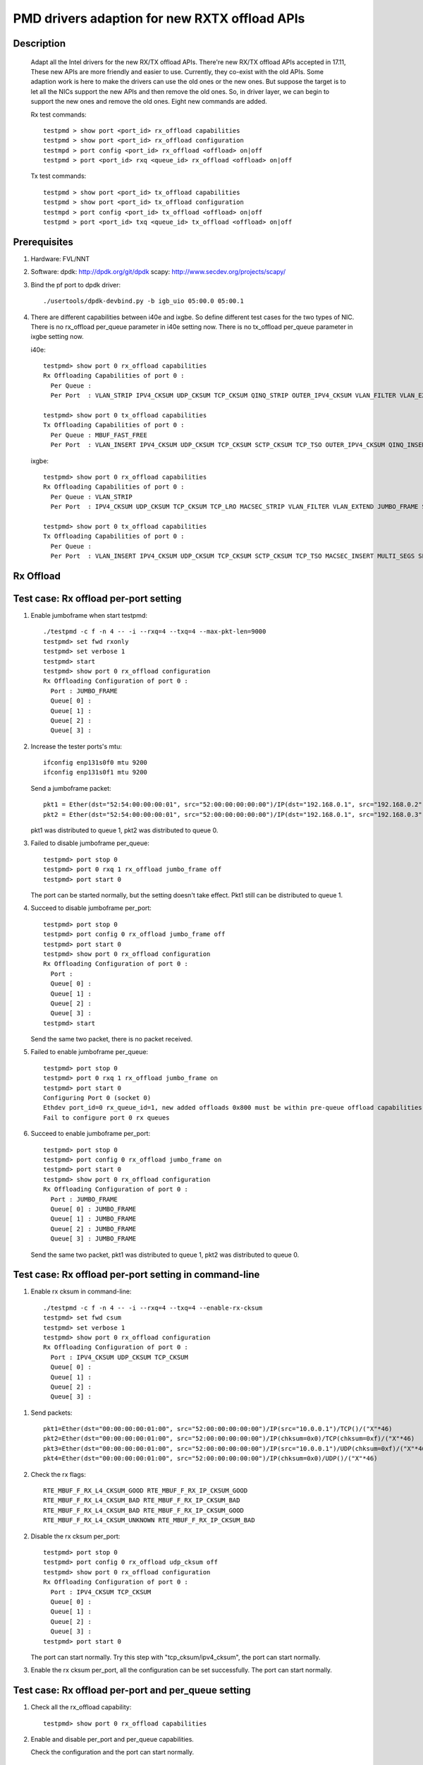 .. Copyright (c) <2018>, Intel Corporation
            All rights reserved.

   Redistribution and use in source and binary forms, with or without
   modification, are permitted provided that the following conditions
   are met:

   - Redistributions of source code must retain the above copyright
     notice, this list of conditions and the following disclaimer.

   - Redistributions in binary form must reproduce the above copyright
     notice, this list of conditions and the following disclaimer in
     the documentation and/or other materials provided with the
     distribution.

   - Neither the name of Intel Corporation nor the names of its
     contributors may be used to endorse or promote products derived
     from this software without specific prior written permission.

   THIS SOFTWARE IS PROVIDED BY THE COPYRIGHT HOLDERS AND CONTRIBUTORS
   "AS IS" AND ANY EXPRESS OR IMPLIED WARRANTIES, INCLUDING, BUT NOT
   LIMITED TO, THE IMPLIED WARRANTIES OF MERCHANTABILITY AND FITNESS
   FOR A PARTICULAR PURPOSE ARE DISCLAIMED. IN NO EVENT SHALL THE
   COPYRIGHT OWNER OR CONTRIBUTORS BE LIABLE FOR ANY DIRECT, INDIRECT,
   INCIDENTAL, SPECIAL, EXEMPLARY, OR CONSEQUENTIAL DAMAGES
   (INCLUDING, BUT NOT LIMITED TO, PROCUREMENT OF SUBSTITUTE GOODS OR
   SERVICES; LOSS OF USE, DATA, OR PROFITS; OR BUSINESS INTERRUPTION)
   HOWEVER CAUSED AND ON ANY THEORY OF LIABILITY, WHETHER IN CONTRACT,
   STRICT LIABILITY, OR TORT (INCLUDING NEGLIGENCE OR OTHERWISE)
   ARISING IN ANY WAY OUT OF THE USE OF THIS SOFTWARE, EVEN IF ADVISED
   OF THE POSSIBILITY OF SUCH DAMAGE.

==============================================
PMD drivers adaption for new RXTX offload APIs
==============================================
Description
===========

   Adapt all the Intel drivers for the new RX/TX offload APIs.
   There're new RX/TX offload APIs accepted in 17.11,
   These new APIs are more friendly and easier to use.
   Currently, they co-exist with the old APIs. Some adaption work is
   here to make the drivers can use the old ones or the new ones.
   But suppose the target is to let all the NICs support the new APIs
   and then remove the old ones.
   So, in driver layer, we can begin to support the new ones and remove
   the old ones.
   Eight new commands are added.

   Rx test commands::

    testpmd > show port <port_id> rx_offload capabilities
    testpmd > show port <port_id> rx_offload configuration
    testmpd > port config <port_id> rx_offload <offload> on|off
    testpmd > port <port_id> rxq <queue_id> rx_offload <offload> on|off

   Tx test commands::

    testpmd > show port <port_id> tx_offload capabilities
    testpmd > show port <port_id> tx_offload configuration
    testmpd > port config <port_id> tx_offload <offload> on|off
    testpmd > port <port_id> txq <queue_id> tx_offload <offload> on|off

Prerequisites
=============

1. Hardware:
   FVL/NNT

2. Software:
   dpdk: http://dpdk.org/git/dpdk
   scapy: http://www.secdev.org/projects/scapy/

3. Bind the pf port to dpdk driver::

    ./usertools/dpdk-devbind.py -b igb_uio 05:00.0 05:00.1

4. There are different capabilities between i40e and ixgbe.
   So define different test cases for the two types of NIC.
   There is no rx_offload per_queue parameter in i40e setting now.
   There is no tx_offload per_queue parameter in ixgbe setting now.

   i40e::

    testpmd> show port 0 rx_offload capabilities
    Rx Offloading Capabilities of port 0 :
      Per Queue :
      Per Port  : VLAN_STRIP IPV4_CKSUM UDP_CKSUM TCP_CKSUM QINQ_STRIP OUTER_IPV4_CKSUM VLAN_FILTER VLAN_EXTEND JUMBO_FRAME SCATTER KEEP_CRC

    testpmd> show port 0 tx_offload capabilities
    Tx Offloading Capabilities of port 0 :
      Per Queue : MBUF_FAST_FREE
      Per Port  : VLAN_INSERT IPV4_CKSUM UDP_CKSUM TCP_CKSUM SCTP_CKSUM TCP_TSO OUTER_IPV4_CKSUM QINQ_INSERT VXLAN_TNL_TSO GRE_TNL_TSO IPIP_TNL_TSO GENEVE_TNL_TSO MULTI_SEGS

   ixgbe::

    testpmd> show port 0 rx_offload capabilities
    Rx Offloading Capabilities of port 0 :
      Per Queue : VLAN_STRIP
      Per Port  : IPV4_CKSUM UDP_CKSUM TCP_CKSUM TCP_LRO MACSEC_STRIP VLAN_FILTER VLAN_EXTEND JUMBO_FRAME SCATTER SECURITY KEEP_CRC

    testpmd> show port 0 tx_offload capabilities
    Tx Offloading Capabilities of port 0 :
      Per Queue :
      Per Port  : VLAN_INSERT IPV4_CKSUM UDP_CKSUM TCP_CKSUM SCTP_CKSUM TCP_TSO MACSEC_INSERT MULTI_SEGS SECURITY


Rx Offload
==========

Test case: Rx offload per-port setting
======================================

1. Enable jumboframe when start testpmd::

    ./testpmd -c f -n 4 -- -i --rxq=4 --txq=4 --max-pkt-len=9000
    testpmd> set fwd rxonly
    testpmd> set verbose 1
    testpmd> start
    testpmd> show port 0 rx_offload configuration
    Rx Offloading Configuration of port 0 :
      Port : JUMBO_FRAME
      Queue[ 0] :
      Queue[ 1] :
      Queue[ 2] :
      Queue[ 3] :

2. Increase the tester ports's mtu::

    ifconfig enp131s0f0 mtu 9200
    ifconfig enp131s0f1 mtu 9200

   Send a jumboframe packet::

    pkt1 = Ether(dst="52:54:00:00:00:01", src="52:00:00:00:00:00")/IP(dst="192.168.0.1", src="192.168.0.2", len=8981)/Raw(load="P"*8961)
    pkt2 = Ether(dst="52:54:00:00:00:01", src="52:00:00:00:00:00")/IP(dst="192.168.0.1", src="192.168.0.3", len=8981)/Raw(load="P"*8961)

   pkt1 was distributed to queue 1, pkt2 was distributed to queue 0.

3. Failed to disable jumboframe per_queue::

    testpmd> port stop 0
    testpmd> port 0 rxq 1 rx_offload jumbo_frame off
    testpmd> port start 0

   The port can be started normally, but the setting doesn't take effect.
   Pkt1 still can be distributed to queue 1.

4. Succeed to disable jumboframe per_port::

    testpmd> port stop 0
    testpmd> port config 0 rx_offload jumbo_frame off
    testpmd> port start 0
    testpmd> show port 0 rx_offload configuration
    Rx Offloading Configuration of port 0 :
      Port :
      Queue[ 0] :
      Queue[ 1] :
      Queue[ 2] :
      Queue[ 3] :
    testpmd> start

   Send the same two packet, there is no packet received.

5. Failed to enable jumboframe per_queue::

    testpmd> port stop 0
    testpmd> port 0 rxq 1 rx_offload jumbo_frame on
    testpmd> port start 0
    Configuring Port 0 (socket 0)
    Ethdev port_id=0 rx_queue_id=1, new added offloads 0x800 must be within pre-queue offload capabilities 0x1 in rte_eth_rx_queue_setup()
    Fail to configure port 0 rx queues

6. Succeed to enable jumboframe per_port::

    testpmd> port stop 0
    testpmd> port config 0 rx_offload jumbo_frame on
    testpmd> port start 0
    testpmd> show port 0 rx_offload configuration
    Rx Offloading Configuration of port 0 :
      Port : JUMBO_FRAME
      Queue[ 0] : JUMBO_FRAME
      Queue[ 1] : JUMBO_FRAME
      Queue[ 2] : JUMBO_FRAME
      Queue[ 3] : JUMBO_FRAME

   Send the same two packet, pkt1 was distributed to queue 1,
   pkt2 was distributed to queue 0.

Test case: Rx offload per-port setting in command-line
======================================================

1. Enable rx cksum in command-line::

    ./testpmd -c f -n 4 -- -i --rxq=4 --txq=4 --enable-rx-cksum
    testpmd> set fwd csum
    testpmd> set verbose 1
    testpmd> show port 0 rx_offload configuration
    Rx Offloading Configuration of port 0 :
      Port : IPV4_CKSUM UDP_CKSUM TCP_CKSUM
      Queue[ 0] :
      Queue[ 1] :
      Queue[ 2] :
      Queue[ 3] :

1) Send packets::

    pkt1=Ether(dst="00:00:00:00:01:00", src="52:00:00:00:00:00")/IP(src="10.0.0.1")/TCP()/("X"*46)
    pkt2=Ether(dst="00:00:00:00:01:00", src="52:00:00:00:00:00")/IP(chksum=0x0)/TCP(chksum=0xf)/("X"*46)
    pkt3=Ether(dst="00:00:00:00:01:00", src="52:00:00:00:00:00")/IP(src="10.0.0.1")/UDP(chksum=0xf)/("X"*46)
    pkt4=Ether(dst="00:00:00:00:01:00", src="52:00:00:00:00:00")/IP(chksum=0x0)/UDP()/("X"*46)

2) Check the rx flags::

    RTE_MBUF_F_RX_L4_CKSUM_GOOD RTE_MBUF_F_RX_IP_CKSUM_GOOD
    RTE_MBUF_F_RX_L4_CKSUM_BAD RTE_MBUF_F_RX_IP_CKSUM_BAD
    RTE_MBUF_F_RX_L4_CKSUM_BAD RTE_MBUF_F_RX_IP_CKSUM_GOOD
    RTE_MBUF_F_RX_L4_CKSUM_UNKNOWN RTE_MBUF_F_RX_IP_CKSUM_BAD

2. Disable the rx cksum per_port::

    testpmd> port stop 0
    testpmd> port config 0 rx_offload udp_cksum off
    testpmd> show port 0 rx_offload configuration
    Rx Offloading Configuration of port 0 :
      Port : IPV4_CKSUM TCP_CKSUM
      Queue[ 0] :
      Queue[ 1] :
      Queue[ 2] :
      Queue[ 3] :
    testpmd> port start 0

   The port can start normally.
   Try this step with "tcp_cksum/ipv4_cksum", the port can start normally.

3. Enable the rx cksum per_port, all the configuration can be set successfully.
   The port can start normally.

Test case: Rx offload per-port and per_queue setting
=====================================================

1. Check all the rx_offload capability::

    testpmd> show port 0 rx_offload capabilities

2. Enable and disable per_port and per_queue capabilities.

   Check the configuration and the port can start normally.

Test case: NNT Rx offload per-queue setting
===========================================

1. Start testpmd::

    ./testpmd -c f -n 4 -- -i --rxq=4 --txq=4
    testpmd> set fwd mac
    testpmd> set verbose 1
    testpmd> show port info all
    VLAN offload:
    strip off

2. Show the rx_offload configuration::

    testpmd> show port 0 rx_offload configuration
    Rx Offloading Configuration of port 0 :
      Port :
      Queue[ 0] :
      Queue[ 1] :
      Queue[ 2] :
      Queue[ 3] :

3. Enable vlan_strip per_queue::

    testpmd> port stop 0
    testpmd> port 0 rxq 0 rx_offload vlan_strip on
    testpmd> port 0 rxq 2 rx_offload vlan_strip on
    testpmd> port start 0
    testpmd> show port 0 rx_offload configuration
    Rx Offloading Configuration of port 0 :
      Port :
      Queue[ 0] : VLAN_STRIP
      Queue[ 1] :
      Queue[ 2] : VLAN_STRIP
      Queue[ 3] :
    testpmd> show port info 0
    VLAN offload:
    strip on

4. Send two packets::

    pkt1 = Ether(dst="00:00:00:00:01:00", src="00:02:00:00:00:01")/Dot1Q(vlan=1)/IP(src="192.168.0.1", dst="192.168.0.3")/UDP(sport=33,dport=34)/Raw('x'*20)
    pkt2 = Ether(dst="00:00:00:00:01:00", src="00:02:00:00:00:01")/Dot1Q(vlan=1)/IP(src="192.168.0.2", dst="192.168.0.3")/UDP(sport=33,dport=34)/Raw('x'*20)

   Port0 receive the two packets in queue2 and queue3.
   Queue2 should capture strip vlan information like "VLAN tci=0x1" and "RTE_MBUF_F_RX_VLAN_STRIPPED",
   queue3 doesn't support vlan strip.

   If set "set fwd mac",
   Check the tester port connected to port1 which receive the forwarded packet
   So you can check that there is vlan id in pkt1, while there is not vlan id in pkt2.
   The result is consistent to the DUT port receive packets.

5. Disable vlan_strip per_queue::

    testpmd> port stop 0
    testpmd> port 0 rxq 3 rx_offload vlan_strip on
    testpmd> port 0 rxq 2 rx_offload vlan_strip off
    testpmd> port start 0
    testpmd> show port 0 rx_offload configuration
    Rx Offloading Configuration of port 0 :
      Port :
      Queue[ 0] : VLAN_STRIP
      Queue[ 1] :
      Queue[ 2] :
      Queue[ 3] : VLAN_STRIP

   Send the same packets,
   Queue3 should capture strip vlan information like "VLAN tci=0x1" and "RTE_MBUF_F_RX_VLAN_STRIPPED",
   queue2 doesn't support vlan strip.

6. Enable vlan_strip per_port::

    testpmd> port stop 0
    testpmd> port config 0 rx_offload vlan_strip on
    testpmd> port start 0
    testpmd> show port 0 rx_offload configuration
    Rx Offloading Configuration of port 0 :
      Port : VLAN_STRIP
      Queue[ 0] : VLAN_STRIP
      Queue[ 1] : VLAN_STRIP
      Queue[ 2] : VLAN_STRIP
      Queue[ 3] : VLAN_STRIP

  Send the two packets. queue3 and queue2 both implement vlan_strip

7. Disable vlan_strip per_port::

    testpmd> port stop 0
    testpmd> port config 0 rx_offload vlan_strip off
    testpmd> port start 0
    testpmd> show port 0 rx_offload configuration
    Rx Offloading Configuration of port 0 :
      Port :
      Queue[ 0] :
      Queue[ 1] :
      Queue[ 2] :
      Queue[ 3] :

    testpmd> show port info 0
    VLAN offload:
    strip off

   send the two packets. queue3 and queue2 both don't support vlan_strip

   Note 1: there is no rx_offload per_queue parameter in i40e driver,
   so this case is just only for ixgbe.

   Note 2: per_port setting has higher priority than per_queue setting.
   If you has set an offload by port, you can't change the setting by queue.

Tx Offload
==========

Test case: Tx offload per-port setting
======================================

1. Start testpmd::

    ./testpmd -c 0x6 -n 4  -- -i --rxq=4 --txq=4 --port-topology=loop
    testpmd> set fwd txonly
    testpmd> set verbose 1
    testpmd> show port 0 tx_offload configuration
    Tx Offloading Configuration of port 0 :
      Port :
      Queue[ 0] :
      Queue[ 1] :
      Queue[ 2] :
      Queue[ 3] :
    testpmd> start

   Tester port0 received the packet.
   There is no vlan infomation in the received packet.

2. Enable vlan_insert per_port::

    testpmd> port stop 0
    testpmd> port config 0 tx_offload vlan_insert on
    testpmd> tx_vlan set 0 1
    testpmd> port start 0
    Configuring Port 0 (socket 0)
    Port 0: 90:E2:BA:AC:9B:44
    Checking link statuses...
    Done
    testpmd> show port 0 tx_offload configuration
    Tx Offloading Configuration of port 0 :
      Port : VLAN_INSERT
      Queue[ 0] : VLAN_INSERT
      Queue[ 1] : VLAN_INSERT
      Queue[ 2] : VLAN_INSERT
      Queue[ 3] : VLAN_INSERT
    testpmd> start

   Tester port0 receive the packet.
   There is vlan ID in the received packet.

3. Disable vlan_insert per_port::

    testpmd> port stop 0
    testpmd> port config 0 tx_offload vlan_insert off
    testpmd> port start 0
    testpmd> show port 0 tx_offload configuration
    Tx Offloading Configuration of port 0 :
      Port :
      Queue[ 0] :
      Queue[ 1] :
      Queue[ 2] :
      Queue[ 3] :
    testpmd> start

   There is no vlan infomation in the received packet.
   The disable command takes effect.

Test case: Tx offload per-port setting in command-line
======================================================

1. Start testpmd with "--tx-offloads"::

    ./testpmd -c 0xf -n 4  -- -i --rxq=4 --txq=4 --port-topology=loop --tx-offloads=0x0001
    testpmd> show port 0 tx_offload configuration
    Tx Offloading Configuration of port 0 :
      Port : VLAN_INSERT
      Queue[ 0] :
      Queue[ 1] :
      Queue[ 2] :
      Queue[ 3] :

   Set the insert vlan ID::

    testpmd> port stop 0
    testpmd> tx_vlan set 0 1
    testpmd> port start 0
    testpmd> set fwd txonly
    testpmd> start

   Tester port0 can receive the packets with vlan ID.

2. Disable vlan_insert per_queue::

    testpmd> port stop 0
    testpmd> port 0 txq 0 tx_offload vlan_insert off
    testpmd> port 0 txq 1 tx_offload vlan_insert off
    testpmd> port 0 txq 2 tx_offload vlan_insert off
    testpmd> port 0 txq 3 tx_offload vlan_insert off
    testpmd> port start 0
    testpmd> show port 0 tx_offload configuration
    Tx Offloading Configuration of port 0 :
      Port : VLAN_INSERT
      Queue[ 0] :
      Queue[ 1] :
      Queue[ 2] :
      Queue[ 3] :
    testpmd> start

   The tester port0 still receive packets with vlan ID.
   The per_port capability can't be disabled by per_queue command.

3. Disable vlan_insert per_port::

    testpmd> port stop 0
    testpmd> port config 0 tx_offload vlan_insert off
    testpmd> port start 0
    testpmd> show port 0 tx_offload configuration
    Tx Offloading Configuration of port 0 :
      Port :
      Queue[ 0] :
      Queue[ 1] :
      Queue[ 2] :
      Queue[ 3] :
    testpmd> start

   The tester port receive packets without vlan ID.
   The per_port capability can be disabled by per_port command.

4. Enable vlan_insert per_queue::

    testpmd> port stop 0
    testpmd> port 0 txq 0 tx_offload vlan_insert on
    testpmd> port 0 txq 1 tx_offload vlan_insert on
    testpmd> port 0 txq 2 tx_offload vlan_insert on
    testpmd> port 0 txq 3 tx_offload vlan_insert on
    testpmd> show port 0 tx_offload configuration
    Tx Offloading Configuration of port 0 :
      Port :
      Queue[ 0] : VLAN_INSERT
      Queue[ 1] : VLAN_INSERT
      Queue[ 2] : VLAN_INSERT
      Queue[ 3] : VLAN_INSERT
    testpmd> port start 0
    Configuring Port 0 (socket 0)
    Ethdev port_id=0 tx_queue_id=0, new added offloads 0x1 must be within pre-queue offload capabilities 0x0 in rte_eth_tx_queue_setup()
    Fail to configure port 0 tx queues

   The port failed to start.
   The per_port capability can't be enabled by per_queue command.

5. Enable vlan_insert per_port::

    testpmd> port stop 0
    testpmd> port config 0 tx_offload vlan_insert on
    testpmd> show port 0 tx_offload configuration
    Tx Offloading Configuration of port 0 :
      Port : VLAN_INSERT
      Queue[ 0] : VLAN_INSERT
      Queue[ 1] : VLAN_INSERT
      Queue[ 2] : VLAN_INSERT
      Queue[ 3] : VLAN_INSERT
    testpmd> port start 0
    testpmd> start

   The tester port received packets with vlan ID.
   The per_port capability can be enabled by per_port command.

Test case: Tx offload checksum
==============================

1. Set checksum forward mode::

    ./testpmd -c f -n 4 -- -i --rxq=4 --txq=4
    testpmd> set fwd csum
    testpmd> set verbose 1
    testpmd> show port 0 tx_offload configuration
    Rx Offloading Configuration of port 0 :
      Port :
      Queue[ 0] :
      Queue[ 1] :
      Queue[ 2] :
      Queue[ 3] :

1) Send an ipv4-udp packet to the port::

    sendp([Ether(dst="00:00:00:00:01:00")/IP(src="100.0.0.1", dst="100.0.0.2")/UDP(sport=1024,dport=1025)], iface="enp131s0f3")

2) Check the tx flags::

    RTE_MBUF_F_TX_L4_NO_CKSUM RTE_MBUF_F_TX_IPV4

2. Enable the tx ipv4_cksum of port 1::

    testpmd> port stop 1
    testpmd> port config 1 tx_offload ipv4_cksum on
    testpmd> show port 1 tx_offload configuration
    Tx Offloading Configuration of port 1 :
      Port : IPV4_CKSUM
      Queue[ 0] : IPV4_CKSUM
      Queue[ 1] : IPV4_CKSUM
      Queue[ 2] : IPV4_CKSUM
      Queue[ 3] : IPV4_CKSUM
    testpmd> port start 1
    testpmd> start

   The port can start normally.

3. Send an ipv4-udp packet to the port::

    sendp([Ether(dst="00:00:00:00:01:00")/IP(src="100.0.0.1", dst="100.0.0.2")/UDP(sport=1024,dport=1025)], iface="enp131s0f3")

   There is printing "RTE_MBUF_F_TX_IP_CKSUM" and "RTE_MBUF_F_TX_L4_NO_CKSUM" in the tx line.

4. Disable tx ipv4_cksum and enable tx udp_cksum,
   then send the same ipv4-udp packet, there is printing "RTE_MBUF_F_TX_UDP_CKSUM",
   but no "RTE_MBUF_F_TX_IP_CKSUM".

5. Try step 4 with "tcp_cksum" on, then send an ipv4-tcp packet::

    sendp([Ether(dst="00:00:00:00:01:00")/IP(src="100.0.0.1", dst="100.0.0.2")/TCP(sport=1024,dport=1025)], iface="enp131s0f3")

   There is printing "RTE_MBUF_F_TX_TCP_CKSUM".

6. Try step 4 with "sctp_cksum" on, then send an ipv4-sctp packet::

    sendp([Ether(dst="00:00:00:00:01:00")/IP(src="100.0.0.1", dst="100.0.0.2")/sctp(sport=1024,dport=1025)], iface="enp131s0f3")

   There is printing "RTE_MBUF_F_TX_SCTP_CKSUM".

Test case: Tx offload per-queue and per-port setting
====================================================

1. Check all the tx_offload capability::

    testpmd> show port 0 tx_offload capabilities

2. Enable and disable per_port and per_queue capabilities.

   Check the configuration and the port can start normally.

Test case: FVL Tx offload per-queue setting
===========================================

1. Start testpmd and get the tx_offload capability and configuration::

    ./testpmd -c f -n 4 -- -i --rxq=4 --txq=4
    testpmd> show port 0 tx_offload capabilities
    Tx Offloading Capabilities of port 0 :
      Per Queue : MBUF_FAST_FREE
      Per Port  : VLAN_INSERT IPV4_CKSUM UDP_CKSUM TCP_CKSUM SCTP_CKSUM TCP_TSO OUTER_IPV4_CKSUM QINQ_INSERT VXLAN_TNL_TSO GRE_TNL_TSO IPIP_TNL_TSO GENEVE_TNL_TSO MULTI_SEGS
    testpmd> show port 0 tx_offload configuration
    Tx Offloading Configuration of port 0 :
      Port : MBUF_FAST_FREE
      Queue[ 0] :
      Queue[ 1] :
      Queue[ 2] :
      Queue[ 3] :

2. Disable mbuf_fast_free per_port::

    testpmd> port stop 0
    testpmd> port config 0 tx_offload mbuf_fast_free off
    testpmd> port start 0
    testpmd> show port 0 tx_offload configuration
    Tx Offloading Configuration of port 0 :
      Port :
      Queue[ 0] :
      Queue[ 1] :
      Queue[ 2] :
      Queue[ 3] :

3. Enable mbuf_fast_free per_queue::

    testpmd> port stop 0
    testpmd> port 0 txq 0 tx_offload mbuf_fast_free on
    testpmd> port 0 txq 1 tx_offload mbuf_fast_free on
    testpmd> port 0 txq 2 tx_offload mbuf_fast_free on
    testpmd> port 0 txq 3 tx_offload mbuf_fast_free on
    testpmd> port start 0
    testpmd> show port 0 tx_offload configuration
    Tx Offloading Configuration of port 0 :
      Port :
      Queue[ 0] : MBUF_FAST_FREE
      Queue[ 1] : MBUF_FAST_FREE
      Queue[ 2] : MBUF_FAST_FREE
      Queue[ 3] : MBUF_FAST_FREE
    testpmd> start

   The port fwd can be started normally.

4. Disable mbuf_fast_free per_queue::

    testpmd> port stop 0
    testpmd> port 0 txq 0 tx_offload mbuf_fast_free off
    testpmd> port 0 txq 1 tx_offload mbuf_fast_free off
    testpmd> port 0 txq 2 tx_offload mbuf_fast_free off
    testpmd> port 0 txq 3 tx_offload mbuf_fast_free off
    testpmd> port start 0
    testpmd> show port 0 tx_offload configuration
    Tx Offloading Configuration of port 0 :
      Port :
      Queue[ 0] :
      Queue[ 1] :
      Queue[ 2] :
      Queue[ 3] :

5. Enable mbuf_fast_free per_port::

    testpmd> port stop 0
    testpmd> port config 0 tx_offload mbuf_fast_free on
    testpmd> port start 0
    testpmd> show port 0 tx_offload configuration
    Tx Offloading Configuration of port 0 :
      Port : MBUF_FAST_FREE
      Queue[ 0] : MBUF_FAST_FREE
      Queue[ 1] : MBUF_FAST_FREE
      Queue[ 2] : MBUF_FAST_FREE
      Queue[ 3] : MBUF_FAST_FREE
    testpmd> start

   The port fwd can be started normally.

   Note 1: there is no tx_offload per_queue parameter in ixgbe driver,
   so this case is just only for i40e.

Test case: Tx offload multi_segs setting
======================================================

1. Start testpmd with "--tx-offloads=0x00008000" to enable tx_offload multi_segs ::

    ./testpmd -c 0xf -n 4  -- -i --tx-offloads==0x00008000
    testpmd> show port 0 tx_offload configuration
    Tx Offloading Configuration of port 0 :
      Port : MULTI_SEGS
      Queue[ 0] : MULTI_SEGS

2. Set fwd to txonly, Set the length of each segment of the TX-ONLY packets, Set the split policy for TX packets, then start to send pkgs::

    testpmd> set fwd txonly
    testpmd> set txpkts 64,128,512,2000,64,128,512,2000
    testpmd> set txsplit rand
    testpmd> start

3. Check TX-packets will not hang and continue to increase::
    Wait 30s or more, check TX-packets will continue to increase and can be more than 100K

    testpmd> show port stats all
        ######################## NIC statistics for port 0  ########################
        RX-packets: 0         RX-missed: 0          RX-bytes:  0
        RX-errors: 0
        RX-nombuf:  0
        TX-packets: 102628493  TX-errors: 0          TX-bytes:  139709164375

        Throughput (since last show)
        Rx-pps:            0          Rx-bps:            0
        Tx-pps:       563539          Tx-bps:   9892394768
        ############################################################################

        ######################## NIC statistics for port 1  ########################
        RX-packets: 0         RX-missed: 0          RX-bytes:  0
        RX-errors: 0
        RX-nombuf:  0
        TX-packets: 102627429  TX-errors: 0          TX-bytes:  139709724215

        Throughput (since last show)
        Rx-pps:            0          Rx-bps:            0
        Tx-pps:       563708          Tx-bps:   9892375000
        ############################################################################

    testpmd> stop
    testpmd> quit

4. Start testpmd again without "--tx-offloads", check multi-segs is disabled by default::

    ./testpmd -c 0xf -n 4  -- -i
    testpmd> show port 0 tx_offload configuration
    No MULTI_SEGS in Tx Offloading Configuration of ports

5. Enable tx_offload multi_segs ::

    testpmd> port stop all
    testpmd> port config 0 tx_offload multi_segs on
    testpmd> port config 1 tx_offload multi_segs on
    testpmd> port start all
    testpmd> show port 0 tx_offload configuration
    Tx Offloading Configuration of port 0 :
      Port : MULTI_SEGS
      Queue[ 0] : MULTI_SEGS

6. Set fwd to txonly, Set the length of each segment of the TX-ONLY packets, Set the split policy for TX packets, then start to send pkgs::

    testpmd> set fwd txonly
    testpmd> set txpkts 64,128,256,512,64,128,256,512
    testpmd> set txsplit rand
    testpmd> start

7. Check TX-packets will not hang and continue to increase::
    Wait 30s or more, check TX-packets will continue to increase and can be more than 100K

    testpmd> show port stats all
        ######################## NIC statistics for port 0  ########################
        RX-packets: 0         RX-missed: 0          RX-bytes:  0
        RX-errors: 0
        RX-nombuf:  0
        TX-packets: 101266875  TX-errors: 0          TX-bytes:  136721429135

        Throughput (since last show)
        Rx-pps:            0          Rx-bps:            0
        Tx-pps:       563293          Tx-bps:   9892438256
        ############################################################################

        ######################## NIC statistics for port 1  ########################
        RX-packets: 0         RX-missed: 0          RX-bytes:  0
        RX-errors: 0
        RX-nombuf:  0
        TX-packets: 101265405  TX-errors: 0          TX-bytes:  136721996771

        Throughput (since last show)
        Rx-pps:            0          Rx-bps:            0
        Tx-pps:       564392          Tx-bps:   9892193416
        ############################################################################

    testpmd> stop
    testpmd> quit
